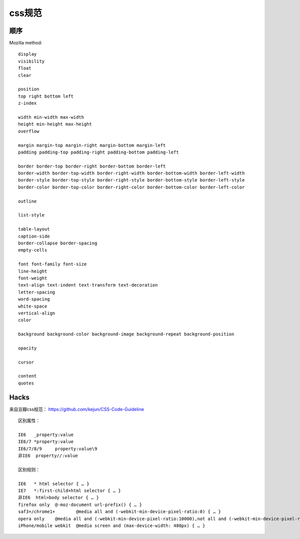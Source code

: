 .. _regulate:


***************
css规范
***************

顺序
==========

Mozilla method::

  display
  visibility
  float
  clear

  position
  top right bottom left
  z-index

  width min-width max-width
  height min-height max-height
  overflow

  margin margin-top margin-right margin-bottom margin-left
  padding padding-top padding-right padding-bottom padding-left

  border border-top border-right border-bottom border-left
  border-width border-top-width border-right-width border-bottom-width border-left-width
  border-style border-top-style border-right-style border-bottom-style border-left-style
  border-color border-top-color border-right-color border-bottom-color border-left-color

  outline

  list-style

  table-layout
  caption-side
  border-collapse border-spacing
  empty-cells

  font font-family font-size
  line-height
  font-weight
  text-align text-indent text-transform text-decoration
  letter-spacing
  word-spacing
  white-space
  vertical-align
  color

  background background-color background-image background-repeat background-position

  opacity

  cursor

  content
  quotes

Hacks
================

来自豆瓣css规范： https://github.com/kejun/CSS-Code-Guideline

::

  区别属性：

  IE6	_property:value
  IE6/7	*property:value
  IE6/7/8/9	property:value\9
  非IE6	property//:value

  区别规则：

  IE6	* html selector { … }
  IE7	*:first-child+html selector { … }
  非IE6	html>body selector { … }
  firefox only	@-moz-document url-prefix() { … }
  saf3+/chrome1+	@media all and (-webkit-min-device-pixel-ratio:0) { … }
  opera only	@media all and (-webkit-min-device-pixel-ratio:10000),not all and (-webkit-min-device-pixel-ratio:0) { … }
  iPhone/mobile webkit	@media screen and (max-device-width: 480px) { … }
